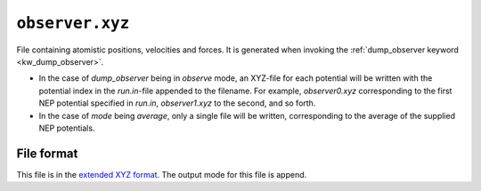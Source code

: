 .. _observer_xyz:
.. index::
   single: observer.xyz (output file)

``observer.xyz``
================

File containing atomistic positions, velocities and forces.
It is generated when invoking the :ref:`dump_observer keyword <kw_dump_observer>`.

* In the case of `dump_observer` being in `observe` mode, an XYZ-file for each potential will be written with the potential index in the `run.in`-file appended to the filename. For example, `observer0.xyz` corresponding to the first NEP potential specified in `run.in`, `observer1.xyz` to the second, and so forth.
* In the case of `mode` being `average`, only a single file will be written, corresponding to the average of the supplied NEP potentials. 

File format
-----------
This file is in the `extended XYZ format <https://github.com/libAtoms/extxyz>`_.
The output mode for this file is append.
